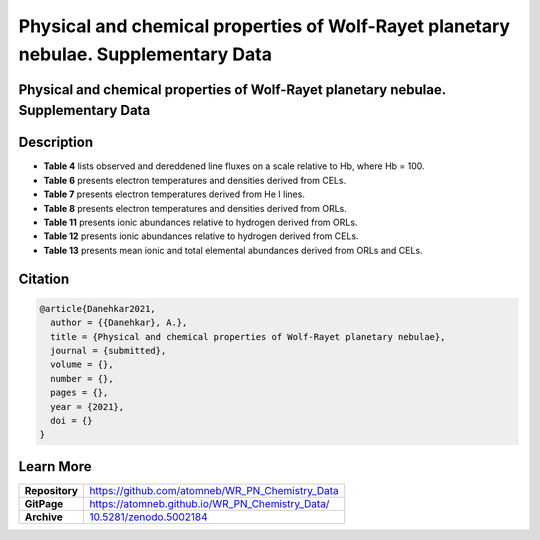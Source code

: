 ====================================================================================
Physical and chemical properties of Wolf-Rayet planetary nebulae. Supplementary Data
====================================================================================

.. image:: https://img.shields.io/badge/DOI-10.5281/zenodo.5002184-blue.svg
    :target: https://doi.org/10.5281/zenodo.5002184
    :alt: Zenodo

Physical and chemical properties of Wolf-Rayet planetary nebulae. Supplementary Data
====================================================================================

Description
===========

* **Table 4** lists observed and dereddened line fluxes on a scale relative to Hb, where Hb = 100.

* **Table 6** presents electron temperatures and densities derived from CELs.

* **Table 7** presents electron temperatures derived from He I lines.

* **Table 8** presents electron temperatures and densities derived from ORLs.

* **Table 11** presents ionic abundances relative to hydrogen derived from ORLs.

* **Table 12** presents ionic abundances relative to hydrogen derived from CELs.

* **Table 13** presents mean ionic and total elemental abundances derived from ORLs and CELs.

Citation
========

.. code-block:: bibtex

   @article{Danehkar2021,
     author = {{Danehkar}, A.},
     title = {Physical and chemical properties of Wolf-Rayet planetary nebulae},
     journal = {submitted},
     volume = {},
     number = {},
     pages = {},
     year = {2021},
     doi = {}
   }

Learn More
==========

==================  =============================================
**Repository**      https://github.com/atomneb/WR_PN_Chemistry_Data
**GitPage**         https://atomneb.github.io/WR_PN_Chemistry_Data/
**Archive**         `10.5281/zenodo.5002184 <https://doi.org/10.5281/zenodo.5002184>`_
==================  =============================================
